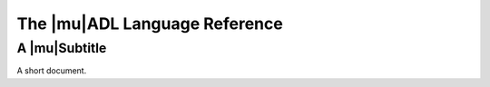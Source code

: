 ================================
The |mu|\ ADL Language Reference
================================

----------------
A |mu|\ Subtitle
----------------

.. |mu| replace:: :mathml:`mu`

A short document.
